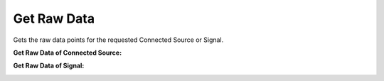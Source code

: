 Get Raw Data
=============

Gets the raw data points for the requested Connected Source or Signal.

:Get Raw Data of Connected Source:

.. http:get:: /api/1.2/data/accounts/(string:account_id)/connectedsources/(string:connectedsource_id)/raw_points

	Query Parameters:
	++++++++++++++++

	:?start=:

	   Start time of the data in nanoseconds.

	:?end=:

	   End time of the data in nanoseconds.

	:?limit=:

	   Limit the data points in response. Default value is 1000.

	:?reverse=:

	   Order the data points by time (allowed values: True or False)

	** Example request **:

	.. tabs::

        .. code-tab:: bash

            $ curl -H "Authorization: Bearer <token>" https://app3.falkonry.ai/api/1.2/data/accounts/xxxxxxxxxxxxxxx/connectedsources/yyyyyyyyyyyy/raw_points?start=1640168850582000000&end=1640169850582000000

        .. code-tab:: python

            import requests
            URL = 'https://app3.falkonry.ai/api/1.2/data/accounts/xxxxxxxxxxxxxxx/connectedsources/yyyyyyyyyyyy/raw_points?start=1640168850582000000&end=1640169850582000000'
            TOKEN = '<token>'
            HEADERS = {'Authorization': f'token {TOKEN}'}
            response = requests.get(URL, headers=HEADERS)
            print(response.json())

    **Example response**:

    .. sourcecode:: json

        {
            "records": {
            	"1640168850582000000": {
            		"value": 2.456
            	},
            	"1640168850583000000": {
            		"value": 3.16
            	}
            },
		    "metadata": {
		        "length": 2,
		        "next": "/api/1.2/data/accounts/xxxxxxxxxxxxxxx/connectedsources/yyyyyyyyyyyy/raw_points?start=1640168850583000001&end=1640169850582000000&limit=80237&reverse=False"
		    }

        }

    .. note::

    	The :next: field in the response is to indicate that there is more data in the range and the mentioned endpoint can be used to get the following data.

:Get Raw Data of Signal:

.. http:get:: /api/1.2/data/accounts/(string:account_id)/datastreams/(string:datastream_id)/signals/(string:signal_id)/raw_points

	Query Parameters:
	++++++++++++++++

	:?start=:

	   Start time of the data in nanoseconds.

	:?end=:

	   End time of the data in nanoseconds.

	:?limit=:

	   Limit the data points in response. Default value is 1000.

	:?reverse=:

	   Order the data points by time (allowed values: True or False)

	** Example request **:

	.. tabs::

        .. code-tab:: bash

            $ curl -H "Authorization: Bearer <token>" https://app3.falkonry.ai/api/1.2/data/accounts/xxxxxxxxxxxxxxx/datastreams/yyyyyyyyyyyy/signals/zzzzzzzzzzzzz/raw_points?start=1640168850582000000&end=1640169850582000000

        .. code-tab:: python

            import requests
            URL = 'https://app3.falkonry.ai/api/1.2/data/accounts/xxxxxxxxxxxxxxx/datastreams/yyyyyyyyyyyy/signals/zzzzzzzzzzzzz/raw_points?start=1640168850582000000&end=1640169850582000000'
            TOKEN = '<token>'
            HEADERS = {'Authorization': f'token {TOKEN}'}
            response = requests.get(URL, headers=HEADERS)
            print(response.json())

    **Example response**:

    .. sourcecode:: json

        {
            "records": {
            	"1640168850582000000": {
            		"value": 2.456
            	},
            	"1640168850583000000": {
            		"value": 3.16
            	}
            },
		    "metadata": {
		        "length": 2,
		        "next": "/api/1.2/data/accounts/xxxxxxxxxxxxxxx/datastreams/yyyyyyyyyyyy/signals/zzzzzzzzzzzzz/raw_points?start=1640168850583000001&end=1640169850582000000&limit=80237&reverse=False"
		    }

        }

    .. note::

    	The :next: field in the response is to indicate that there is more data in the range and the mentioned endpoint can be used to get the following data.
